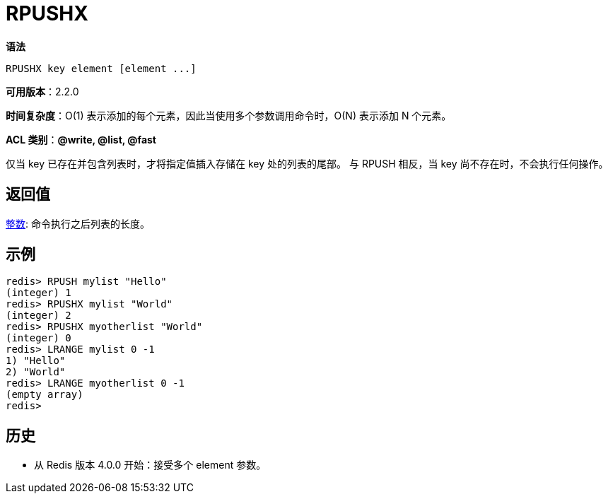 = RPUSHX

**语法**

[source,text]
----
RPUSHX key element [element ...]
----

**可用版本**：2.2.0

**时间复杂度**：O(1) 表示添加的每个元素，因此当使用多个参数调用命令时，O(N) 表示添加 N 个元素。

**ACL 类别**：**@write, @list, @fast**

仅当 key 已存在并包含列表时，才将指定值插入存储在 key 处的列表的尾部。 与 RPUSH 相反，当 key 尚不存在时，不会执行任何操作。

== 返回值

https://redis.io/docs/reference/protocol-spec/#resp-integers[整数]: 命令执行之后列表的长度。

== 示例

[source,text]
----
redis> RPUSH mylist "Hello"
(integer) 1
redis> RPUSHX mylist "World"
(integer) 2
redis> RPUSHX myotherlist "World"
(integer) 0
redis> LRANGE mylist 0 -1
1) "Hello"
2) "World"
redis> LRANGE myotherlist 0 -1
(empty array)
redis>
----

== 历史

* 从 Redis 版本 4.0.0 开始：接受多个 element 参数。
